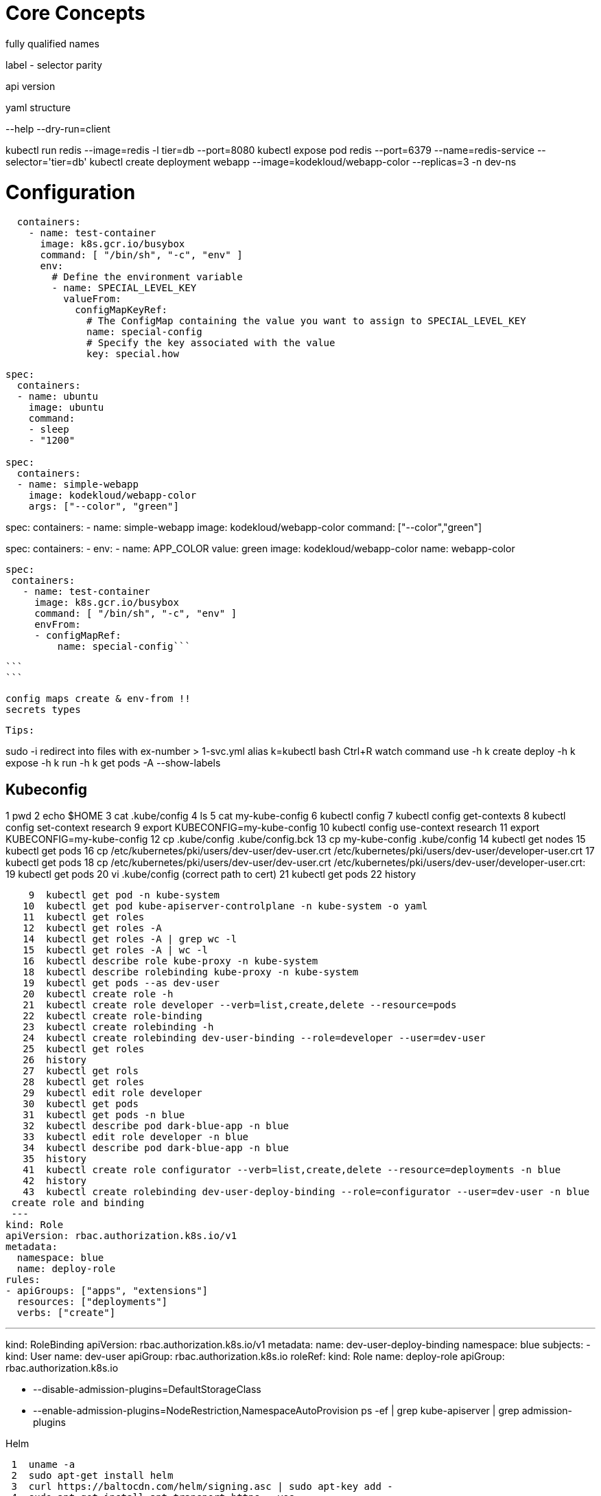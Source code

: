 # Core Concepts

fully qualified names

label - selector parity

api version

yaml structure

--help
--dry-run=client

kubectl run redis --image=redis -l tier=db --port=8080
kubectl expose pod redis --port=6379 --name=redis-service --selector='tier=db'
kubectl create deployment webapp --image=kodekloud/webapp-color --replicas=3 -n dev-ns

# Configuration

```
  containers:
    - name: test-container
      image: k8s.gcr.io/busybox
      command: [ "/bin/sh", "-c", "env" ]
      env:
        # Define the environment variable
        - name: SPECIAL_LEVEL_KEY
          valueFrom:
            configMapKeyRef:
              # The ConfigMap containing the value you want to assign to SPECIAL_LEVEL_KEY
              name: special-config
              # Specify the key associated with the value
              key: special.how

```


```yaml
spec:
  containers:
  - name: ubuntu
    image: ubuntu
    command:
    - sleep
    - "1200"
    
spec:
  containers:
  - name: simple-webapp
    image: kodekloud/webapp-color
    args: ["--color", "green"]
    
```

spec:
  containers:
  - name: simple-webapp
    image: kodekloud/webapp-color
    command: ["--color","green"]
    
spec:
  containers:
  - env:
    - name: APP_COLOR
      value: green
    image: kodekloud/webapp-color
    name: webapp-color
    
    
 spec:
  containers:
    - name: test-container
      image: k8s.gcr.io/busybox
      command: [ "/bin/sh", "-c", "env" ]
      envFrom:
      - configMapRef:
          name: special-config```
 
 ```
 ```
 
 config maps create & env-from !!
 secrets types
 
 Tips:
 
sudo -i
redirect into files with ex-number > 1-svc.yml
alias k=kubectl 
bash Ctrl+R
watch command
use -h
k create deploy -h
k expose -h
k run -h
k get pods -A --show-labels

## Kubeconfig

1  pwd
    2  echo $HOME
    3  cat .kube/config 
    4  ls
    5  cat my-kube-config 
    6  kubectl config
    7  kubectl config get-contexts
    8  kubectl config set-context research
    9  export KUBECONFIG=my-kube-config 
   10  kubectl config use-context research
   11  export KUBECONFIG=my-kube-config 
   12  cp .kube/config .kube/config.bck
   13  cp my-kube-config .kube/config
   14  kubectl get nodes
   15  kubectl get pods
   16  cp /etc/kubernetes/pki/users/dev-user/dev-user.crt /etc/kubernetes/pki/users/dev-user/developer-user.crt
   17  kubectl get pods
   18  cp /etc/kubernetes/pki/users/dev-user/dev-user.crt /etc/kubernetes/pki/users/dev-user/developer-user.crt:
   19  kubectl get pods
   20  vi .kube/config (correct path to cert)
   21  kubectl get pods
   22  history


    9  kubectl get pod -n kube-system
   10  kubectl get pod kube-apiserver-controlplane -n kube-system -o yaml
   11  kubectl get roles
   12  kubectl get roles -A 
   14  kubectl get roles -A | grep wc -l
   15  kubectl get roles -A | wc -l
   16  kubectl describe role kube-proxy -n kube-system
   18  kubectl describe rolebinding kube-proxy -n kube-system
   19  kubectl get pods --as dev-user
   20  kubectl create role -h
   21  kubectl create role developer --verb=list,create,delete --resource=pods
   22  kubectl create role-binding
   23  kubectl create rolebinding -h
   24  kubectl create rolebinding dev-user-binding --role=developer --user=dev-user
   25  kubectl get roles
   26  history
   27  kubectl get rols
   28  kubectl get roles
   29  kubectl edit role developer
   30  kubectl get pods
   31  kubectl get pods -n blue
   32  kubectl describe pod dark-blue-app -n blue
   33  kubectl edit role developer -n blue
   34  kubectl describe pod dark-blue-app -n blue
   35  history
   41  kubectl create role configurator --verb=list,create,delete --resource=deployments -n blue
   42  history
   43  kubectl create rolebinding dev-user-deploy-binding --role=configurator --user=dev-user -n blue
 create role and binding
 ---
kind: Role
apiVersion: rbac.authorization.k8s.io/v1
metadata:
  namespace: blue
  name: deploy-role
rules:
- apiGroups: ["apps", "extensions"]
  resources: ["deployments"]
  verbs: ["create"]

---
kind: RoleBinding
apiVersion: rbac.authorization.k8s.io/v1
metadata:
  name: dev-user-deploy-binding
  namespace: blue
subjects:
- kind: User
  name: dev-user
  apiGroup: rbac.authorization.k8s.io
roleRef:
  kind: Role
  name: deploy-role
  apiGroup: rbac.authorization.k8s.io
  
    - --disable-admission-plugins=DefaultStorageClass
    - --enable-admission-plugins=NodeRestriction,NamespaceAutoProvision
ps -ef | grep kube-apiserver | grep admission-plugins

Helm

    1  uname -a
    2  sudo apt-get install helm
    3  curl https://baltocdn.com/helm/signing.asc | sudo apt-key add -
    4  sudo apt-get install apt-transport-https --yes
    5  echo "deb https://baltocdn.com/helm/stable/debian/ all main" | sudo tee /etc/apt/sources.list.d/helm-stable-debian.list
    6  sudo apt-get update
    7  sudo apt-get install helm
    8  helm
    9  helm --help
   10  helm env
   11  helm version
   
     1  helm
    2  helm search
    3  helm repo add 
    4  helm repo add bitnami https://charts.bitnami.com/bitnami
    5  helm search repo joomla
    6  helm repo list
    7  helm install
    8  helm install drupal
    9  helm
   10  helm install -h
   11  helm install drupal bitnami/drupal
   12  helm install brave bitnami/drupal
   13  helm install bravo bitnami/drupal
   14  helm list
   15  helm show
   16  helm package
   17  helm package list
   18* helm install
   19  ls /root
   20  helm pull bitnami/apache
   21  ls
   22  pwd
   23  untar apache-8.8.6.tgz 
   24  helm pull --untar bitnami/apache
   25  ls
   26  cd apache
   27  ls
   28  cat values.yaml
   29  vi values.yaml 
   30  cd .
   31  ..
   32  cd ..
   33  helm install mywebapp ./apache-8.8.6.tgz 
   34  kubectl get all
   35  helm uninstall mywebapp
   36  helm install mywebapp ./apache
   37  kubectl get all
   38  history 

apiVersion: v1
kind: Pod
metadata:
  creationTimestamp: null
  labels:
    run: logger
  name: logger
spec:
  volumes:
    - name: log-volume
      persistentVolumeClaim:
        claimName: log-claim
  containers:
  - image: nginx:alpine
    name: logger
    volumeMounts:
        - mountPath: "/var/www/nginx"
          name: log-volume
    resources: {}
  dnsPolicy: ClusterFirst
  restartPolicy: Always
status: {}
apiVersion: v1
kind: PersistentVolume
metadata:
  name: log-volume
spec:
  storageClassName: manual
  capacity:
    storage: 1Gi
  accessModes:
    - ReadWriteMany
  hostPath:
    path: "/opt/volume/nginx"
apiVersion: v1
kind: PersistentVolumeClaim
metadata:
  name: log-claim
spec:
  storageClassName: manual
  accessModes:
    - ReadWriteMany
  resources:
    requests:
      storage: 200Mi
      

root@controlplane:~# cat time*
apiVersion: v1
kind: Pod
metadata:
  creationTimestamp: null
  labels:
    run: time-check
  name: time-check
spec:
  containers:
  - image: busybox
    name: time-check
    command: ['while true; do date; sleep $TIME_FREQ;done']
    resources: {}
    volumeMounts:
      - name: config
        mountPath: "/opt/time"
  volumes:
  - name: config
    configMap:
      name: time-config
  dnsPolicy: ClusterFirst
  restartPolicy: Always
status: {}


apiVersion: v1
data:
  TIME_FREQ: "10"
kind: ConfigMap
metadata:
  creationTimestamp: null
  name: time-config
